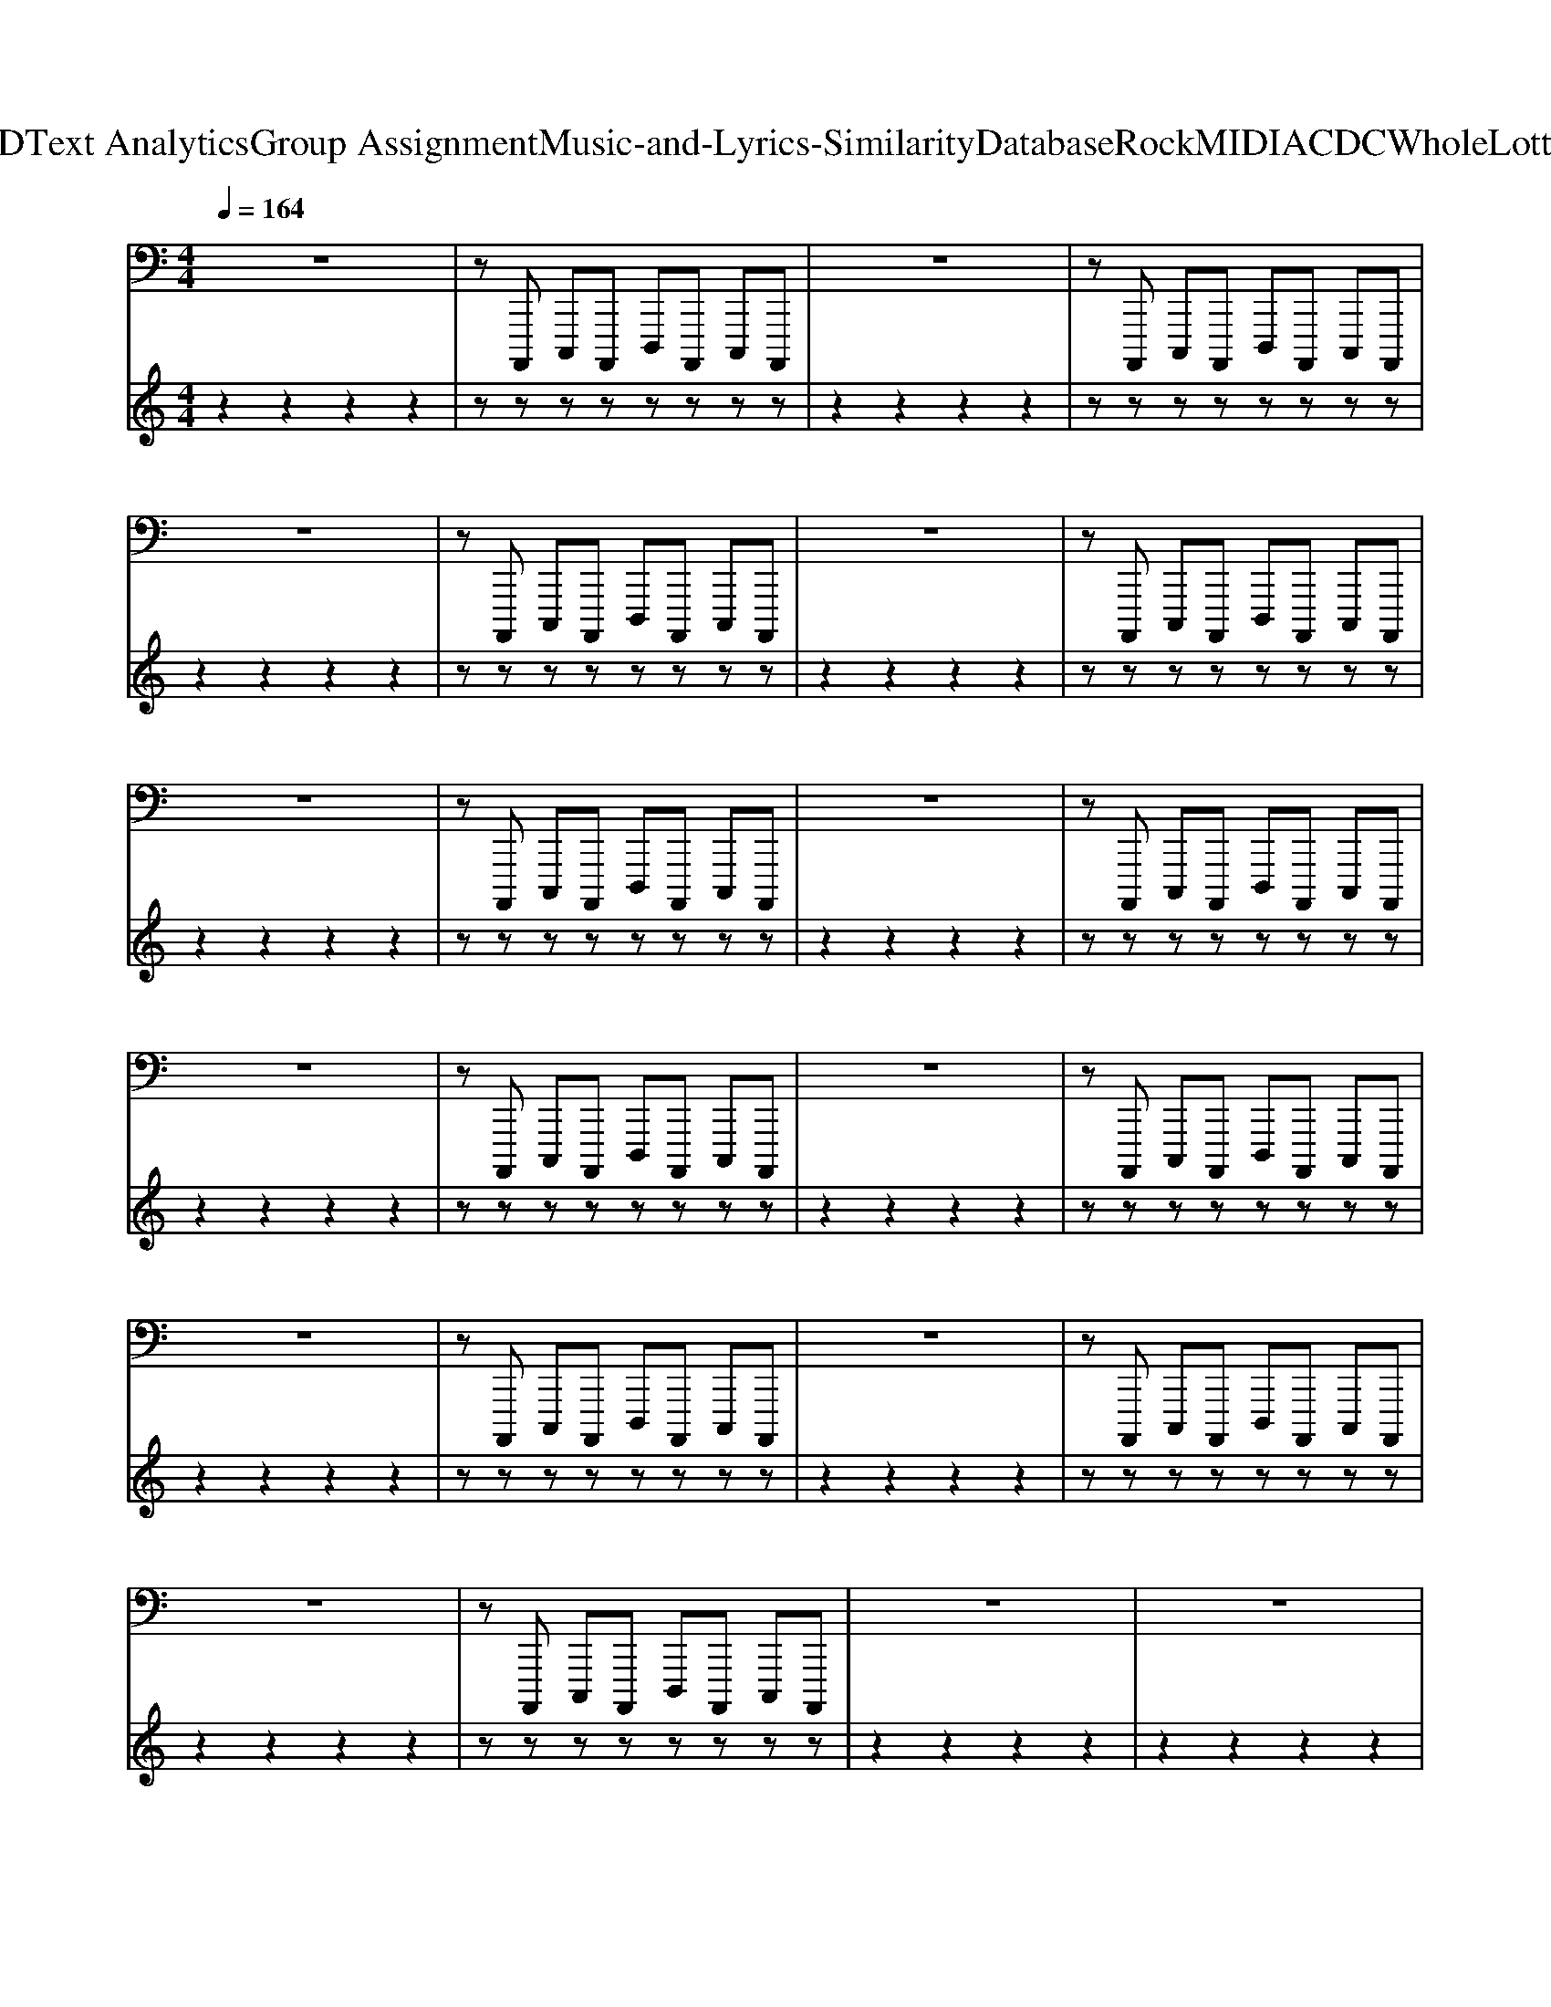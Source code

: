 X: 1
T: from D:\TCD\Text Analytics\Group Assignment\Music-and-Lyrics-Similarity\Database\Rock\MIDI\ACDC\WholeLottaRosie.mid
M: 4/4
L: 1/8
Q:1/4=164
K:C % 0 sharps
V:1
%%MIDI program 34
z8| \
zA,,,, C,,,A,,,, D,,,A,,,, C,,,A,,,,| \
z8| \
zA,,,, C,,,A,,,, D,,,A,,,, C,,,A,,,,|
z8| \
zA,,,, C,,,A,,,, D,,,A,,,, C,,,A,,,,| \
z8| \
zA,,,, C,,,A,,,, D,,,A,,,, C,,,A,,,,|
z8| \
zA,,,, C,,,A,,,, D,,,A,,,, C,,,A,,,,| \
z8| \
zA,,,, C,,,A,,,, D,,,A,,,, C,,,A,,,,|
z8| \
zA,,,, C,,,A,,,, D,,,A,,,, C,,,A,,,,| \
z8| \
zA,,,, C,,,A,,,, D,,,A,,,, C,,,A,,,,|
z8| \
zA,,,, C,,,A,,,, D,,,A,,,, C,,,A,,,,| \
z8| \
zA,,,, C,,,A,,,, D,,,A,,,, C,,,A,,,,|
z8| \
zA,,,, C,,,A,,,, D,,,A,,,, C,,,A,,,,| \
z8| \
z8|
z8| \
zA,,,, C,,,A,,,, D,,,A,,,, C,,,A,,,,| \
A,,,,A,,,, A,,,,A,,,, A,,,,A,,,, A,,,,A,,,,| \
A,,,,A,,,, A,,,,A,,,, A,,,,A,,,, A,,,,A,,,,|
A,,,,A,,,, A,,,,A,,,, A,,,,A,,,, A,,,,A,,,,| \
A,,,,A,,,, A,,,,A,,,, A,,,,A,,,, A,,,,A,,,,| \
A,,,,A,,,, A,,,,A,,,, A,,,,A,,,, A,,,,A,,,,| \
A,,,,A,,,, A,,,,A,,,, A,,,,A,,,, A,,,,A,,,,|
A,,,,A,,,, A,,,,A,,,, A,,,,A,,,, A,,,,A,,,,| \
A,,,,A,,,, A,,,,A,,,, A,,,,A,,,, A,,,,A,,,,| \
A,,,,A,,,, A,,,,A,,,, A,,,,A,,,, A,,,,A,,,,| \
A,,,,A,,,, A,,,,A,,,, A,,,,A,,,, A,,,,A,,,,|
A,,,,A,,,, A,,,,A,,,, A,,,,A,,,, A,,,,A,,,,| \
A,,,,A,,,, A,,,,A,,,, A,,,,A,,,, A,,,,A,,,,| \
A,,,,A,,,, A,,,,A,,,, A,,,,A,,,, A,,,,A,,,,| \
A,,,,A,,,, A,,,,A,,,, A,,,,A,,,, A,,,,A,,,,|
A,,,,A,,,, A,,,,A,,,, A,,,,A,,,, A,,,,A,,,,| \
A,,,,A,,,, A,,,,A,,,, A,,,,A,,,, A,,,,A,,,,| \
A,,,,A,,,, A,,,,A,,,, A,,,,A,,,, A,,,,A,,,,| \
A,,,,A,,,, A,,,,A,,,, A,,,,A,,,, A,,,,A,,,,|
A,,,,A,,,, A,,,,A,,,, A,,,,A,,,, A,,,,A,,,,| \
A,,,,A,,,, A,,,,A,,,, A,,,,A,,,, A,,,,A,,,,| \
A,,,,A,,,, A,,,,A,,,, A,,,,A,,,, A,,,,A,,,,| \
A,,,,A,,,, A,,,,A,,,, A,,,,A,,,, A,,,,A,,,,|
A,,,,A,,,, A,,,,A,,,, A,,,,A,,,, A,,,,A,,,,| \
A,,,A,,, A,,,A,,, A,,,A,,, A,,,A,,,| \
F,,,,3F,,,,3 F,,,,2-| \
F,,,,8|
D,,,3D,,,3 D,,,2-| \
D,,,8| \
A,,,,A,,,, A,,,,A,,,, A,,,,A,,,, A,,,,G,,,,| \
G,,,,G,,,, G,,,,G,,,, G,,,,G,,,, G,,,,G,,,,|
A,,,,A,,,, A,,,,A,,,, A,,,,A,,,, A,,,,G,,,,| \
G,,,,G,,,, G,,,,G,,,, G,,,,G,,,, G,,,,G,,,,| \
A,,,,A,,,, A,,,,A,,,, A,,,,A,,,, A,,,,G,,,,| \
G,,,,G,,,, G,,,,G,,,, G,,,,G,,,, G,,,,G,,,,|
G,,,3^F,,,3 G,,,2-| \
G,,,^F,,,3 G,,,2 ^G,,,2| \
A,,,,A,,,, A,,,,A,,,, A,,,,A,,,, A,,,,A,,,,| \
A,,,,A,,,, A,,,,A,,,, A,,,,A,,,, A,,,,A,,,,|
A,,,,A,,,, A,,,,A,,,, A,,,,A,,,, A,,,,A,,,,| \
A,,,,A,,,, A,,,,A,,,, A,,,,A,,,, A,,,,A,,,,| \
A,,,,A,,,, A,,,,A,,,, A,,,,A,,,, A,,,,A,,,,| \
A,,,,A,,,, A,,,,A,,,, A,,,,A,,,, A,,,,A,,,,|
A,,,,A,,,, A,,,,A,,,, A,,,,A,,,, A,,,,A,,,,| \
A,,,,A,,,, A,,,,A,,,, A,,,,A,,,, A,,,,A,,,,| \
A,,,,A,,,, A,,,,A,,,, A,,,,A,,,, A,,,,A,,,,| \
A,,,,A,,,, A,,,,A,,,, A,,,,A,,,, A,,,,A,,,,|
A,,,,A,,,, A,,,,A,,,, A,,,,A,,,, A,,,,A,,,,| \
A,,,,A,,,, A,,,,A,,,, A,,,,A,,,, A,,,,A,,,,| \
A,,,,A,,,, A,,,,A,,,, A,,,,A,,,, A,,,,A,,,,| \
A,,,,A,,,, A,,,,A,,,, A,,,,A,,,, A,,,,A,,,,|
A,,,,A,,,, A,,,,A,,,, A,,,,A,,,, A,,,,A,,,,| \
A,,,,A,,,, A,,,,A,,,, A,,,,A,,,, A,,,,A,,,,| \
A,,,,A,,,, A,,,,A,,,, A,,,,A,,,, A,,,,A,,,,| \
A,,,,A,,,, A,,,,A,,,, A,,,,A,,,, A,,,,A,,,,|
A,,,,A,,,, A,,,,A,,,, A,,,,A,,,, A,,,,A,,,,| \
A,,,,A,,,, A,,,,A,,,, A,,,,A,,,, A,,,,A,,,,| \
F,,,,3F,,,,3 F,,,,2-| \
F,,,,8|
D,,,3D,,,3 D,,,2-| \
D,,,8| \
A,,,,A,,,, A,,,,A,,,, A,,,,A,,,, A,,,,G,,,,| \
G,,,,G,,,, G,,,,G,,,, G,,,,G,,,, G,,,,G,,,,|
A,,,,A,,,, A,,,,A,,,, A,,,,A,,,, A,,,,G,,,,| \
G,,,,G,,,, G,,,,G,,,, G,,,,G,,,, G,,,,G,,,,| \
A,,,,A,,,, A,,,,A,,,, A,,,,A,,,, A,,,,G,,,,| \
G,,,,G,,,, G,,,,G,,,, G,,,,G,,,, G,,,,G,,,,|
G,,,3^F,,,3 G,,,2-| \
G,,,^F,,,3 G,,,2 ^G,,,2| \
A,,,,A,,,, A,,,,A,,,, A,,,,A,,,, A,,,,A,,,,| \
A,,,,A,,,, A,,,,A,,,, A,,,,A,,,, A,,,,A,,,,|
A,,,,A,,,, A,,,,A,,,, A,,,,A,,,, A,,,,A,,,,| \
A,,,,A,,,, A,,,,A,,,, A,,,,A,,,, A,,,,A,,,,| \
A,,,,A,,,, A,,,,A,,,, A,,,,A,,,, A,,,,A,,,,| \
A,,,,A,,,, A,,,,A,,,, A,,,,A,,,, A,,,,A,,,,|
A,,,,A,,,, A,,,,A,,,, A,,,,A,,,, A,,,,A,,,,| \
A,,,,A,,,, C,,,A,,,, D,,,A,,,, C,,,A,,,,| \
A,,,,A,,,, A,,,,A,,,, A,,,,A,,,, A,,,,A,,,,| \
A,,,,A,,,, A,,,,A,,,, A,,,,A,,,, A,,,,A,,,,|
A,,,,A,,,, A,,,,A,,,, A,,,,A,,,, A,,,,A,,,,| \
A,,,,A,,,, A,,,,A,,,, A,,,,G,,, ^G,,,A,,,| \
A,,,,A,,,, A,,,,A,,,, A,,,,G,,, ^G,,,A,,,| \
A,,,,A,,,, A,,,,A,,,, A,,,,G,,, ^G,,,A,,,|
A,,,,G,,, ^G,,,A,,, A,,,,=G,,, ^G,,,A,,,| \
A,,,,A,,,, A,,,,A,,,, A,,,,A,,,, A,,,,A,,,,| \
F,,,,3F,,,,3 F,,,,2-| \
F,,,,8|
D,,,3D,,,3 D,,,2-| \
D,,,8| \
A,,,,z6z| \
zA,,,, C,,,A,,,, D,,,A,,,, C,,,A,,,,|
z8| \
zA,,,, C,,,A,,,, D,,,A,,,, C,,,A,,,,| \
z8| \
zA,,,, C,,,A,,,, D,,,A,,,, C,,,A,,,,|
z8| \
zA,,,, C,,,A,,,, D,,,A,,,, C,,,A,,,,| \
z8| \
zA,,,, C,,,A,,,, D,,,A,,,, C,,,A,,,,|
z8| \
zA,,,, C,,,A,,,, D,,,A,,,, C,,,A,,,,| \
z8| \
z8|
z8| \
zA,,,, C,,,A,,,, D,,,A,,,, C,,,A,,,,| \
A,,,,A,,,, A,,,,A,,,, A,,,,A,,,, A,,,,A,,,,| \
A,,,,A,,,, A,,,,A,,,, A,,,,A,,,, A,,,,A,,,,|
A,,,,A,,,, A,,,,A,,,, A,,,,A,,,, A,,,,A,,,,| \
A,,,,A,,,, A,,,,A,,,, A,,,,A,,,, A,,,,A,,,,| \
A,,,,A,,,, A,,,,A,,,, A,,,,A,,,, A,,,,A,,,,| \
A,,,,A,,,, A,,,,A,,,, A,,,,A,,,, A,,,,A,,,,|
A,,,,A,,,, A,,,,A,,,, A,,,,A,,,, A,,,,A,,,,| \
A,,,,A,,,, A,,,,A,,,, A,,,,A,,,, A,,,,A,,,,| \
A,,,,A,,,, A,,,,A,,,, A,,,,A,,,, A,,,,A,,,,| \
A,,,,A,,,, A,,,,A,,,, A,,,,A,,,, A,,,,A,,,,|
A,,,,A,,,, A,,,,A,,,, A,,,,A,,,, A,,,,A,,,,| \
A,,,,A,,,, A,,,,A,,,, A,,,,A,,,, A,,,,A,,,,| \
A,,,,A,,,, A,,,,A,,,, A,,,,A,,,, A,,,,A,,,,| \
A,,,,A,,,, A,,,,A,,,, A,,,,A,,,, A,,,,A,,,,|
A,,,,A,,,, A,,,,A,,,, A,,,,A,,,, A,,,,A,,,,| \
A,,,A,,, A,,,A,,, A,,,A,,, A,,,A,,,| \
F,,,,3F,,,,3 F,,,,2-| \
F,,,,8|
D,,,3D,,,3 D,,,2-| \
D,,,8| \
A,,,,A,,,, A,,,,A,,,, A,,,,A,,,, A,,,,G,,,,| \
G,,,,G,,,, G,,,,G,,,, G,,,,G,,,, G,,,,G,,,,|
A,,,,A,,,, A,,,,A,,,, A,,,,A,,,, A,,,,G,,,,| \
G,,,,G,,,, G,,,,G,,,, G,,,,G,,,, G,,,,G,,,,| \
A,,,,A,,,, A,,,,A,,,, A,,,,A,,,, A,,,,G,,,,| \
G,,,,G,,,, G,,,,G,,,, G,,,,G,,,, G,,,,G,,,,|
G,,,3^F,,,3 G,,,2-| \
G,,,^F,,,3 G,,,2 ^G,,,2| \
A,,,,A,,,, A,,,,A,,,, A,,,,A,,,, A,,,,A,,,,| \
A,,,,A,,,, A,,,,A,,,, A,,,,A,,,, A,,,,A,,,,|
A,,,,A,,,, A,,,,A,,,, A,,,,A,,,, A,,,,A,,,,| \
A,,,,A,,,, A,,,,A,,,, A,,,,A,,,, A,,,,A,,,,| \
A,,,,A,,,, A,,,,A,,,, A,,,,A,,,, A,,,,A,,,,| \
A,,,,A,,,, A,,,,A,,,, A,,,,A,,,, A,,,,A,,,,|
A,,,,A,,,, A,,,,A,,,, A,,,,A,,,, A,,,,A,,,,| \
A,,,,A,,,, A,,,,A,,,, A,,,,A,,,, A,,,,A,,,,| \
A,,,,A,,,, A,,,,A,,,, A,,,,A,,,, A,,,,A,,,,| \
A,,,,A,,,, A,,,,A,,,, A,,,,A,,,, A,,,,A,,,,|
A,,,,A,,,, A,,,,A,,,, A,,,,A,,,, A,,,,A,,,,| \
A,,,,A,,,, A,,,,A,,,, A,,,,A,,,, A,,,,A,,,,| \
A,,,,A,,,, A,,,,A,,,, A,,,,A,,,, A,,,,A,,,,| \
A,,,,A,,,, A,,,,A,,,, A,,,,A,,,, A,,,,A,,,,|
A,,,,A,,,, A,,,,A,,,, A,,,,A,,,, A,,,,A,,,,| \
A,,,,A,,,, A,,,,A,,,, A,,,,A,,,, A,,,,A,,,,| \
A,,,,A,,,, A,,,,A,,,, A,,,,A,,,, A,,,,A,,,,| \
A,,,,A,,,, A,,,,A,,,, A,,,,A,,,, A,,,,A,,,,|
A,,,,A,,,, A,,,,A,,,, A,,,,A,,,, A,,,,A,,,,| \
A,,,,A,,,, A,,,,A,,,, A,,,,A,,,, A,,,,A,,,,| \
A,,,,A,,,, A,,,,A,,,, A,,,,A,,,, A,,,,A,,,,| \
A,,,,A,,,, A,,,,A,,,, A,,,,A,,,, A,,,,A,,,,|
A,,,,A,,,, A,,,,A,,,, A,,,,A,,,, A,,,,A,,,,| \
A,,,A,,, A,,,A,,, A,,,A,,, A,,,A,,,| \
F,,,,3F,,,,3 F,,,,2-| \
F,,,,8|
D,,,3D,,,3 D,,,2-| \
D,,,8| \
A,,,,A,,,, A,,,,A,,,, A,,,,A,,,, A,,,,G,,,,| \
G,,,,G,,,, G,,,,G,,,, G,,,,G,,,, G,,,,G,,,,|
A,,,,A,,,, A,,,,A,,,, A,,,,A,,,, A,,,,G,,,,| \
G,,,,G,,,, G,,,,G,,,, G,,,,G,,,, G,,,,G,,,,| \
A,,,,A,,,, A,,,,A,,,, A,,,,A,,,, A,,,,G,,,,| \
G,,,,G,,,, G,,,,G,,,, G,,,,G,,,, G,,,,G,,,,|
G,,,3^F,,,3 G,,,2-| \
G,,,^F,,,3 G,,,2 ^G,,,2| \
A,,,,A,,,, A,,,,A,,,, A,,,,A,,,, A,,,,A,,,,| \
A,,,,A,,,, A,,,,A,,,, A,,,,A,,,, A,,,,A,,,,|
A,,,,8-| \
A,,,,8| \
A,,,,
V:2
%%MIDI channel 10
z2 z2 z2 z2| \
zz zz zz zz| \
z2 z2 z2 z2| \
zz zz zz zz|
z2 z2 z2 z2| \
zz zz zz zz| \
z2 z2 z2 z2| \
zz zz zz zz|
z2 z2 z2 z2| \
zz zz zz zz| \
z2 z2 z2 z2| \
zz zz zz zz|
z2 z2 z2 z2| \
zz zz zz zz| \
z2 z2 z2 z2| \
zz zz zz zz|
z2 z2 z2 z2| \
zz zz zz zz| \
z2 z2 z2 z2| \
zz zz zz zz|
z2 z2 z2 z2| \
zz zz zz zz| \
z2 z2 z2 z2| \
z2 z2 z2 z2|
z2 z2 z2 zz| \
zz zz zz zz| \
zz zz zz zz| \
zz zz zz zz|
zz zz zz zz| \
zz zz zz zz| \
zz zz zz zz| \
zz zz zz zz|
zz zz zz zz| \
zz zz zz zz| \
zz zz zz zz| \
zz zz zz zz|
zz zz zz zz| \
zz zz zz zz| \
zz zz zz zz| \
zz zz zz zz|
zz zz zz zz| \
zz zz zz zz| \
zz zz zz zz| \
zz zz zz zz|
zz zz zz zz| \
zz zz zz zz| \
zz zz zz zz| \
zz zz zz zz|
zz zz zz zz| \
zz zz zz/2z/2 zz| \
z2 zz2z z2| \
zz zz zz zz|
z2 zz2z z2| \
zz zz zz zz| \
zz zz zz zz| \
zz zz zz zz|
zz zz zz zz| \
zz zz zz zz| \
zz zz zz zz| \
zz zz zz/2z/2 z/2z/2z/2z/2|
z2 zz2z z2| \
zz2z z2 z2| \
zz zz zz zz| \
zz zz zz zz|
zz zz zz zz| \
zz zz zz zz| \
zz zz zz zz| \
zz zz zz zz|
zz zz zz zz| \
zz zz zz zz| \
zz zz zz zz| \
zz zz zz zz|
zz zz zz zz| \
zz zz zz zz| \
zz zz zz zz| \
zz zz zz zz|
zz zz zz zz| \
zz zz zz zz| \
zz zz zz zz| \
zz zz zz zz|
zz zz zz zz| \
zz zz zz zz/2z/2| \
z2 zz2z z2| \
zz zz zz zz|
z2 zz2z z2| \
zz zz/2z/2 z/2z/2z/2z/2 zz| \
zz zz zz zz| \
zz zz zz zz|
zz zz zz zz| \
zz zz zz zz| \
zz zz zz zz| \
zz zz/2z/2 z/2z/2z/2z/2 zz/2z/2|
z2 zz2z z2| \
zz2z z2 z2| \
zz zz zz zz| \
zz zz zz zz|
zz zz zz zz| \
zz zz zz zz| \
zz zz zz zz| \
zz zz zz zz|
zz zz zz zz| \
zz zz zz zz| \
zz zz zz zz| \
zz zz zz zz|
zz zz zz zz| \
zz zz zz zz| \
zz zz zz zz| \
zz zz zz zz|
zz zz zz zz| \
zz zz/2z/2 z/2z/2z/2z/2 zz/2z/2| \
z2 zz2z z2| \
zz zz zz zz|
z2 zz2z z2| \
zz zz/2z/2 zz/2z/2 zz| \
z2 z2 z2 z2| \
zz zz zz zz|
z2 z2 z2 z2| \
zz zz zz zz| \
z2 z2 z2 z2| \
zz zz zz zz|
z2 z2 z2 z2| \
zz zz zz zz| \
z2 z2 z2 z2| \
zz zz zz zz|
z2 z2 z2 z2| \
zz zz zz zz| \
z2 z2 z2 z2| \
z2 z2 z2 z2|
z2 z2 z2 z2| \
zz zz zz zz| \
zz zz zz zz| \
zz zz zz zz|
zz zz zz zz| \
zz zz zz zz| \
zz zz zz zz| \
zz zz zz zz|
zz zz zz zz| \
zz zz zz zz| \
zz zz zz zz| \
zz zz zz zz|
zz zz zz zz| \
zz zz zz zz| \
zz zz zz zz| \
zz zz zz zz|
zz zz zz zz| \
zz/2z/2 zz z/2z/2z/2z/2 z/2z/2z| \
z2 zz2z z2| \
zz zz zz zz|
z2 zz2z z2| \
zz zz zz zz| \
zz zz zz zz| \
zz zz zz zz|
zz zz zz zz| \
zz zz zz zz| \
zz zz zz zz| \
zz zz zz/2z/2 z/2z/2z/2z/2|
z2 zz2z z2| \
zz2z z2 z2| \
zz zz zz zz| \
zz zz zz zz|
zz zz zz zz| \
zz zz zz zz| \
zz zz zz zz| \
zz zz zz zz|
zz zz zz zz| \
zz zz zz zz| \
zz zz zz zz| \
zz zz zz zz|
zz zz zz zz| \
zz zz zz zz| \
zz zz zz zz| \
zz zz zz zz|
zz zz zz zz| \
zz zz zz zz| \
zz zz zz zz| \
zz zz zz zz|
zz zz zz zz| \
zz zz zz zz| \
zz zz zz zz| \
zz zz zz zz|
zz zz zz zz| \
zz/2z/2 zz z/2z/2z/2z/2 z/2z/2z| \
z2 zz2z z2| \
zz zz zz zz|
z2 zz2z z2| \
zz zz zz zz| \
zz zz zz zz| \
zz zz zz zz|
zz zz zz zz| \
zz zz zz zz| \
zz zz zz zz| \
zz zz zz/2z/2 z/2z/2z/2z/2|
z2 zz2z z2| \
zz2z z2 z2| \
zz zz zz zz| \
zz zz z2 z2|
z8| \
z2 zz zz3| \
z8| \
